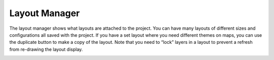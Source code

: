 ==============
Layout Manager
==============

The layout manager shows what layouts are attached to the project. You can have many layouts of different sizes and configurations all saved with the project. If you have a set layout where you need different themes on maps, you can use the duplicate button to make a copy of the layout. Note that you need to “lock” layers in a layout to prevent a refresh from re-drawing the layout display.

.. image:: img/layout_manager.png
  :align: center
